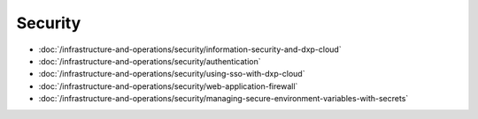 Security
========

-  :doc:`/infrastructure-and-operations/security/information-security-and-dxp-cloud`
-  :doc:`/infrastructure-and-operations/security/authentication`
-  :doc:`/infrastructure-and-operations/security/using-sso-with-dxp-cloud`
-  :doc:`/infrastructure-and-operations/security/web-application-firewall`
-  :doc:`/infrastructure-and-operations/security/managing-secure-environment-variables-with-secrets`